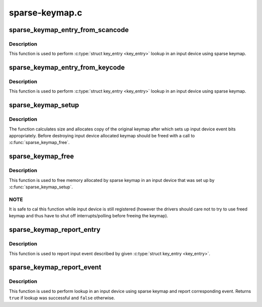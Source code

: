 .. -*- coding: utf-8; mode: rst -*-

===============
sparse-keymap.c
===============



.. _xref_sparse_keymap_entry_from_scancode:

sparse_keymap_entry_from_scancode
=================================

.. c:function:: struct key_entry * sparse_keymap_entry_from_scancode (struct input_dev * dev, unsigned int code)

    perform sparse keymap lookup

    :param struct input_dev * dev:
        Input device using sparse keymap

    :param unsigned int code:
        Scan code



Description
-----------

This function is used to perform :c:type:`struct key_entry <key_entry>` lookup in an
input device using sparse keymap.




.. _xref_sparse_keymap_entry_from_keycode:

sparse_keymap_entry_from_keycode
================================

.. c:function:: struct key_entry * sparse_keymap_entry_from_keycode (struct input_dev * dev, unsigned int keycode)

    perform sparse keymap lookup

    :param struct input_dev * dev:
        Input device using sparse keymap

    :param unsigned int keycode:
        Key code



Description
-----------

This function is used to perform :c:type:`struct key_entry <key_entry>` lookup in an
input device using sparse keymap.




.. _xref_sparse_keymap_setup:

sparse_keymap_setup
===================

.. c:function:: int sparse_keymap_setup (struct input_dev * dev, const struct key_entry * keymap, int (*setup) (struct input_dev *, struct key_entry *)

    set up sparse keymap for an input device

    :param struct input_dev * dev:
        Input device

    :param const struct key_entry * keymap:
        Keymap in form of array of :c:type:`struct key_entry <key_entry>` structures ending
        	with ``KE_END`` type entry

    :param int (*)(struct input_dev *, struct key_entry *) setup:
        Function that can be used to adjust keymap entries
        	depending on device's deeds, may be ``NULL``



Description
-----------

The function calculates size and allocates copy of the original
keymap after which sets up input device event bits appropriately.
Before destroying input device allocated keymap should be freed
with a call to :c:func:`sparse_keymap_free`.




.. _xref_sparse_keymap_free:

sparse_keymap_free
==================

.. c:function:: void sparse_keymap_free (struct input_dev * dev)

    free memory allocated for sparse keymap

    :param struct input_dev * dev:
        Input device using sparse keymap



Description
-----------

This function is used to free memory allocated by sparse keymap
in an input device that was set up by :c:func:`sparse_keymap_setup`.



NOTE
----

It is safe to cal this function while input device is
still registered (however the drivers should care not to try to
use freed keymap and thus have to shut off interrupts/polling
before freeing the keymap).




.. _xref_sparse_keymap_report_entry:

sparse_keymap_report_entry
==========================

.. c:function:: void sparse_keymap_report_entry (struct input_dev * dev, const struct key_entry * ke, unsigned int value, bool autorelease)

    report event corresponding to given key entry

    :param struct input_dev * dev:
        Input device for which event should be reported

    :param const struct key_entry * ke:
        key entry describing event

    :param unsigned int value:
        Value that should be reported (ignored by ``KE_SW`` entries)

    :param bool autorelease:
        Signals whether release event should be emitted for ``KE_KEY``
        	entries right after reporting press event, ignored by all other
        	entries



Description
-----------

This function is used to report input event described by given
:c:type:`struct key_entry <key_entry>`.




.. _xref_sparse_keymap_report_event:

sparse_keymap_report_event
==========================

.. c:function:: bool sparse_keymap_report_event (struct input_dev * dev, unsigned int code, unsigned int value, bool autorelease)

    report event corresponding to given scancode

    :param struct input_dev * dev:
        Input device using sparse keymap

    :param unsigned int code:
        Scan code

    :param unsigned int value:
        Value that should be reported (ignored by ``KE_SW`` entries)

    :param bool autorelease:
        Signals whether release event should be emitted for ``KE_KEY``
        	entries right after reporting press event, ignored by all other
        	entries



Description
-----------

This function is used to perform lookup in an input device using sparse
keymap and report corresponding event. Returns ``true`` if lookup was
successful and ``false`` otherwise.


